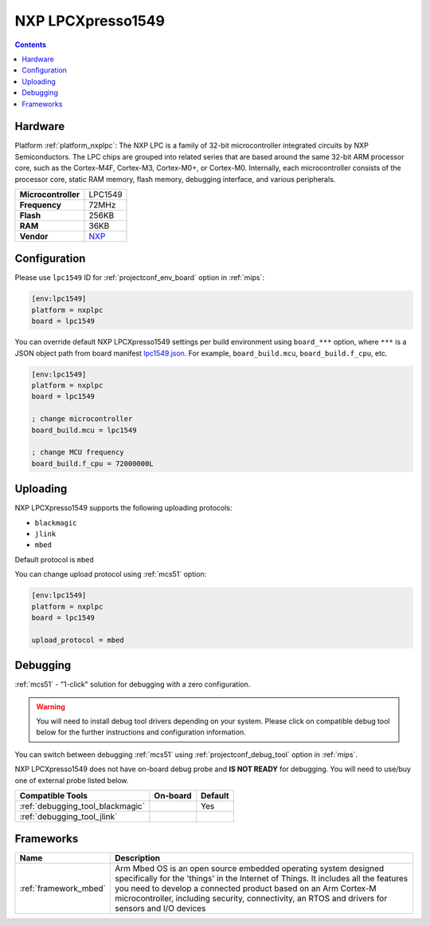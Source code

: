 
.. _board_nxplpc_lpc1549:

NXP LPCXpresso1549
==================

.. contents::

Hardware
--------

Platform :ref:`platform_nxplpc`: The NXP LPC is a family of 32-bit microcontroller integrated circuits by NXP Semiconductors. The LPC chips are grouped into related series that are based around the same 32-bit ARM processor core, such as the Cortex-M4F, Cortex-M3, Cortex-M0+, or Cortex-M0. Internally, each microcontroller consists of the processor core, static RAM memory, flash memory, debugging interface, and various peripherals.

.. list-table::

  * - **Microcontroller**
    - LPC1549
  * - **Frequency**
    - 72MHz
  * - **Flash**
    - 256KB
  * - **RAM**
    - 36KB
  * - **Vendor**
    - `NXP <https://developer.mbed.org/platforms/LPCXpresso1549/?utm_source=platformio.org&utm_medium=docs>`__


Configuration
-------------

Please use ``lpc1549`` ID for :ref:`projectconf_env_board` option in :ref:`mips`:

.. code-block:: ini

  [env:lpc1549]
  platform = nxplpc
  board = lpc1549

You can override default NXP LPCXpresso1549 settings per build environment using
``board_***`` option, where ``***`` is a JSON object path from
board manifest `lpc1549.json <https://github.com/platformio/platform-nxplpc/blob/master/boards/lpc1549.json>`_. For example,
``board_build.mcu``, ``board_build.f_cpu``, etc.

.. code-block:: ini

  [env:lpc1549]
  platform = nxplpc
  board = lpc1549

  ; change microcontroller
  board_build.mcu = lpc1549

  ; change MCU frequency
  board_build.f_cpu = 72000000L


Uploading
---------
NXP LPCXpresso1549 supports the following uploading protocols:

* ``blackmagic``
* ``jlink``
* ``mbed``

Default protocol is ``mbed``

You can change upload protocol using :ref:`mcs51` option:

.. code-block:: ini

  [env:lpc1549]
  platform = nxplpc
  board = lpc1549

  upload_protocol = mbed

Debugging
---------

:ref:`mcs51` - "1-click" solution for debugging with a zero configuration.

.. warning::
    You will need to install debug tool drivers depending on your system.
    Please click on compatible debug tool below for the further
    instructions and configuration information.

You can switch between debugging :ref:`mcs51` using
:ref:`projectconf_debug_tool` option in :ref:`mips`.

NXP LPCXpresso1549 does not have on-board debug probe and **IS NOT READY** for debugging. You will need to use/buy one of external probe listed below.

.. list-table::
  :header-rows:  1

  * - Compatible Tools
    - On-board
    - Default
  * - :ref:`debugging_tool_blackmagic`
    -
    - Yes
  * - :ref:`debugging_tool_jlink`
    -
    -

Frameworks
----------
.. list-table::
    :header-rows:  1

    * - Name
      - Description

    * - :ref:`framework_mbed`
      - Arm Mbed OS is an open source embedded operating system designed specifically for the 'things' in the Internet of Things. It includes all the features you need to develop a connected product based on an Arm Cortex-M microcontroller, including security, connectivity, an RTOS and drivers for sensors and I/O devices
